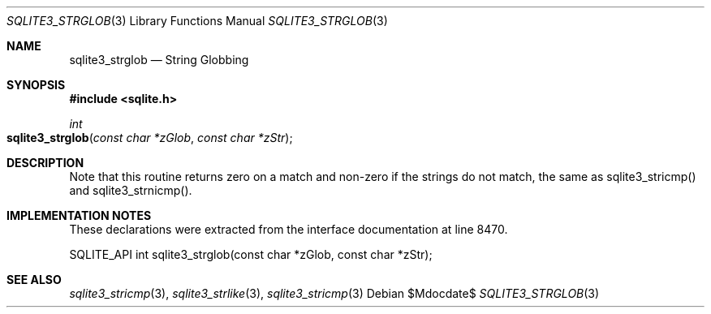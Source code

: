 .Dd $Mdocdate$
.Dt SQLITE3_STRGLOB 3
.Os
.Sh NAME
.Nm sqlite3_strglob
.Nd String Globbing
.Sh SYNOPSIS
.In sqlite.h
.Ft int
.Fo sqlite3_strglob
.Fa "const char *zGlob"
.Fa "const char *zStr"
.Fc
.Sh DESCRIPTION
Note that this routine returns zero on a match and non-zero if the
strings do not match, the same as sqlite3_stricmp()
and sqlite3_strnicmp().
.Pp
.Sh IMPLEMENTATION NOTES
These declarations were extracted from the
interface documentation at line 8470.
.Bd -literal
SQLITE_API int sqlite3_strglob(const char *zGlob, const char *zStr);
.Ed
.Sh SEE ALSO
.Xr sqlite3_stricmp 3 ,
.Xr sqlite3_strlike 3 ,
.Xr sqlite3_stricmp 3
